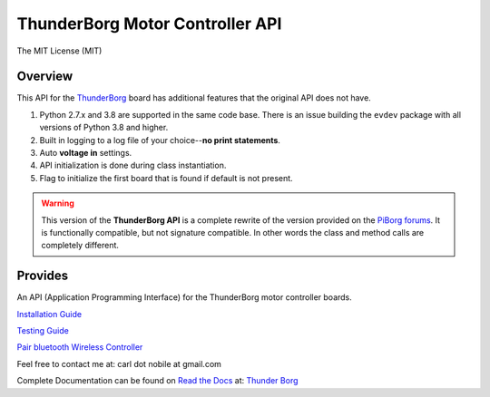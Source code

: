********************************
ThunderBorg Motor Controller API
********************************

.. image:: https://img.shields.io/pypi/v/python-thunderborg.svg
   :target: https://pypi.python.org/pypi/python-thunderborg
   :alt: PyPi Version

.. image:: http://img.shields.io/pypi/wheel/python-thunderborg.svg
   :target: https://pypi.python.org/pypi/python-thunderborg
   :alt: PyPI Wheel

.. image:: http://img.shields.io/pypi/pyversions/python-thunderborg.svg
   :target: https://pypi.python.org/pypi/python-thunderborg
   :alt: Python Versions

.. image:: http://img.shields.io/pypi/l/python-thunderborg.svg
   :target: https://pypi.python.org/pypi/python-thunderborg
   :alt: License

The MIT License (MIT)

Overview
========

This API for the
`ThunderBorg <https://www.piborg.org/motor-control-1135/thunderborg>`_
board has additional features that the original API does not have.

1. Python 2.7.x and 3.8 are supported in the same code base. There is an issue
   building the ``evdev`` package with all versions of Python 3.8 and higher.

2. Built in logging to a log file of your choice--**no print statements**.

3. Auto **voltage in** settings.

4. API initialization is done during class instantiation.

5. Flag to initialize the first board that is found if default is not present.


.. warning::

   This version of the **ThunderBorg API** is a complete rewrite of the
   version provided on the
   `PiBorg forums <http://forum.piborg.org/thunderborg/examples>`_.
   It is functionally compatible, but not signature compatible. In other
   words the class and method calls are completely different.

Provides
========

An API (Application Programming Interface) for the ThunderBorg motor
controller boards.

`Installation Guide <INSTALL.rst>`_

`Testing Guide <tborg/tests/README.rst>`_

`Pair bluetooth Wireless Controller <PAIR-BT.rst>`_

Feel free to contact me at: carl dot nobile at gmail.com

Complete Documentation can be found on
`Read the Docs <https://readthedocs.org/>`_ at:
`Thunder Borg <http://python-thunderborg.readthedocs.io/en/latest/>`_
